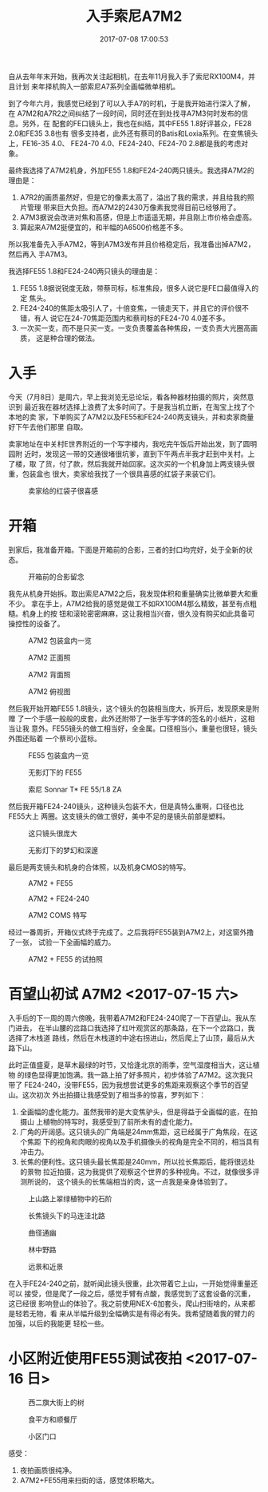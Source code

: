 #+TITLE: 入手索尼A7M2
#+DATE: 2017-07-08 17:00:53

自从去年年末开始，我再次关注起相机，在去年11月我入手了索尼RX100M4，并且计划
来年择机购入一部索尼A7系列全画幅微单相机。

到了今年六月，我感觉已经到了可以入手A7的时机，于是我开始进行深入了解，在
A7M2和A7R2之间纠结了一段时间，同时还在到处找寻A7M3何时发布的信息。另外，在
配套的FE口镜头上，我也在纠结，其中FE55 1.8好评甚众，FE28 2.0和FE35 3.8也有
很多支持者，此外还有蔡司的Batis和Loxia系列。在变焦镜头上，FE16-35 4.0、
FE24-70 4.0、FE24-240、FE24-70 2.8都是我的考虑对象。

最终我选择了A7M2机身，外加FE55 1.8和FE24-240两只镜头。我选择A7M2的理由是：
1. A7R2的画质虽然好，但是它的像素太高了，溢出了我的需求，并且给我的照片管理
   带来巨大负担。而A7M2的2430万像素我觉得目前已经够用了。
2. A7M3据说会改进对焦和高感，但是上市遥遥无期，并且刚上市价格会虚高。
3. 算起来A7M2挺便宜的，和半幅的A6500价格差不多。

所以我准备先入手A7M2，等到A7M3发布并且价格稳定后，我准备出掉A7M2，然后再入
手A7M3。

我选择FE55 1.8和FE24-240两只镜头的理由是：
1. FE55 1.8据说锐度无敌，带蔡司标，标准焦段，很多人说它是FE口最值得入的定
   焦头。
2. FE24-240的焦距太吸引人了，十倍变焦，一镜走天下，并且它的评价很不错，有人
   说它在24-70焦距范围内和蔡司标的FE24-70 4.0差不多。
3. 一次买一支，而不是只买一支。一支负责覆盖各种焦段，一支负责大光圈高画质，
   这是种合理的做法。

* 入手
今天（7月8日）是周六，早上我浏览无忌论坛，看各种器材拍摄的照片，突然意识到
最近我在器材选择上浪费了太多时间了。于是我当机立断，在淘宝上找了个本地的卖
家，下单购买了A7M2以及FE55和FE24-240两支镜头，并和卖家商量好下午去他们那里
自取。

卖家地址在中关村E世界附近的一个写字楼内，我吃完午饭后开始出发，到了圆明园附
近时，发现这一带的交通很堵很坑爹，直到下午两点半我才赶到中关村。上了楼，取
了货，付了款，然后我就开始回家。这次买的一个机身加上两支镜头很重，包装盒也
很大，卖家给我找了一个很具喜感的红袋子来装它们。
#+CAPTION: 卖家给的红袋子很喜感
[[../static/imgs/1707-sony-a7m2-fe55-fe24-240/IMG_0134.jpg]]

* 开箱
到家后，我准备开箱。下面是开箱前的合影，三者的封口均完好，处于全新的状态。
#+CAPTION: 开箱前的合影留念
[[../static/imgs/1707-sony-a7m2-fe55-fe24-240/IMG_0141.jpg]]

我先从机身开始拆。取出索尼A7M2之后，我发现体积和重量确实比微单要大和重不少。
拿在手上，A7M2给我的感觉是做工不如RX100M4那么精致，甚至有点粗糙。机身上的按
钮和滚轮密密麻麻，这让我相当兴奋，很久没有购买如此具备可操控性的设备了。
#+CAPTION: A7M2 包装盒内一览
[[../static/imgs/1707-sony-a7m2-fe55-fe24-240/IMG_0148.jpg]]
#+CAPTION: A7M2 正面照
[[../static/imgs/1707-sony-a7m2-fe55-fe24-240/DSC01191.jpg]]
#+CAPTION: A7M2 背面照
[[../static/imgs/1707-sony-a7m2-fe55-fe24-240/DSC01196.jpg]]
#+CAPTION: A7M2 俯视图
[[../static/imgs/1707-sony-a7m2-fe55-fe24-240/DSC01199.jpg]]

然后我开始开箱FE55 1.8镜头，这个镜头的包装相当庞大，拆开后，发现原来是附赠
了一个手感一般般的皮套，此外还附带了一张手写字体的签名的小纸片，这相当让我
意外。FE55镜头的做工相当好，全金属。口径相当小，重量也很轻，镜头外围还贴着
一个蔡司小蓝标。
#+CAPTION: FE55 包装盒内一览
[[../static/imgs/1707-sony-a7m2-fe55-fe24-240/IMG_0164.jpg]]
#+CAPTION: 无影灯下的 FE55
[[../static/imgs/1707-sony-a7m2-fe55-fe24-240/DSC01215.jpg]]
#+CAPTION: 索尼 Sonnar T* FE 55/1.8 ZA
[[../static/imgs/1707-sony-a7m2-fe55-fe24-240/DSC01200.jpg]]

然后我开箱FE24-240镜头，这种镜头包装不大，但是真特么重啊，口径也比FE55大上
两圈。这支镜头的做工很好，美中不足的是镜头前部是塑料。
#+CAPTION: 这只镜头很庞大
[[../static/imgs/1707-sony-a7m2-fe55-fe24-240/DSC01207.jpg]]
#+CAPTION: 无影灯下的梦幻和深邃
[[../static/imgs/1707-sony-a7m2-fe55-fe24-240/DSC01221.jpg]]

最后是两支镜头和机身的合体照，以及机身CMOS的特写。
#+CAPTION: A7M2 + FE55
[[../static/imgs/1707-sony-a7m2-fe55-fe24-240/IMG_0169.jpg]]
#+CAPTION: A7M2 + FE24-240
[[../static/imgs/1707-sony-a7m2-fe55-fe24-240/DSC01231.jpg]]
#+CAPTION: A7M2 COMS 特写
[[../static/imgs/1707-sony-a7m2-fe55-fe24-240/DSC01235.jpg]]

经过一番周折，开箱仪式终于完成了。之后我将FE55装到A7M2上，对这窗外撸了一张，
试验一下全画幅的威力。
#+CAPTION: A7M2 + FE55 的试拍照
[[../static/imgs/1707-sony-a7m2-fe55-fe24-240/DSC00004.jpg]]

* 百望山初试 A7M2 <2017-07-15 六>
入手后的下一周的周六傍晚，我带着A7M2和FE24-240爬了一下百望山。我从东门进去，
在半山腰的岔路口我选择了红叶观赏区的那条路，在下一个岔路口，我选择了木栈道
路线，然后在木栈道的中途右拐进山，然后爬上了山顶，最后从大路下山。

此时正值盛夏，是草木最绿的时节，又恰逢北京的雨季，空气湿度相当大，这让植物
的绿色显得更加饱满。我一路上拍了好多照片，初步体验了A7M2。这次我只带了
FE24-240，没带FE55，因为我想尝试更多的焦距来观察这个季节的百望山。这次初次
外出拍摄让我感受到了相当多的惊喜，罗列如下：
1. 全画幅的虚化能力。虽然我带的是大变焦驴头，但是得益于全画幅的底，在拍摄山
   上植物的特写时，我感受到了前所未有的虚化能力。
2. 广角的开阔感。这只镜头的广角端是24mm焦距，这已经属于广角焦段，在这个焦距
   下的视角和肉眼的视角以及手机摄像头的视角是完全不同的，相当具有冲击力。
3. 长焦的便利性。这只镜头最长焦距是240mm，所以拉长焦距后，能将很远处的景物
   拉近拍摄，这为我提供了观察这个世界的多种视角。不过，就像很多评测所说的，
   这个镜头的长焦端相当的肉，这一点我是亲身体验到了。

#+CAPTION: 上山路上翠绿植物中的石阶
[[../static/imgs/1707-sony-a7m2-fe55-fe24-240/DSC00220.jpg]]
#+CAPTION: 长焦镜头下的马连洼北路
[[../static/imgs/1707-sony-a7m2-fe55-fe24-240/DSC00256.jpg]]
#+CAPTION: 曲径通幽
[[../static/imgs/1707-sony-a7m2-fe55-fe24-240/DSC00352.jpg]]
#+CAPTION: 林中野路
[[../static/imgs/1707-sony-a7m2-fe55-fe24-240/DSC00353.jpg]]
#+CAPTION: 远景和近景
[[../static/imgs/1707-sony-a7m2-fe55-fe24-240/DSC00382.jpg]]

在入手FE24-240之前，就听闻此镜头很重，此次带着它上山，一开始觉得重量还可以
接受，但是爬了一段之后，感觉手臂有点酸，我感觉到了这套设备的沉重，这已经很
影响登山的体验了。我之前使用NEX-6加套头，爬山扫街啥的，从来都是轻若无物，看
来从半幅升级到全幅确实是有得必有失。我希望随着我的臂力的加强，以后的我能更
轻松一些。

* 小区附近使用FE55测试夜拍 <2017-07-16 日>
#+CAPTION: 西二旗大街上的树
[[../static/imgs/1707-sony-a7m2-fe55-fe24-240/DSC00444.jpg]]
#+CAPTION: 食平方和顺餐厅
[[../static/imgs/1707-sony-a7m2-fe55-fe24-240/DSC00468.jpg]]
#+CAPTION: 小区门口
[[../static/imgs/1707-sony-a7m2-fe55-fe24-240/DSC00482.jpg]]

感受：
1. 夜拍画质很纯净。
2. A7M2+FE55用来扫街的话，感觉体积略大。

